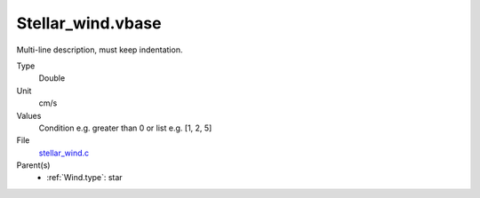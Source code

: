 Stellar_wind.vbase
==================
Multi-line description, must keep indentation.

Type
  Double

Unit
  cm/s

Values
  Condition e.g. greater than 0 or list e.g. [1, 2, 5]

File
  `stellar_wind.c <https://github.com/agnwinds/python/blob/master/source/stellar_wind.c>`_


Parent(s)
  * :ref:`Wind.type`: star


